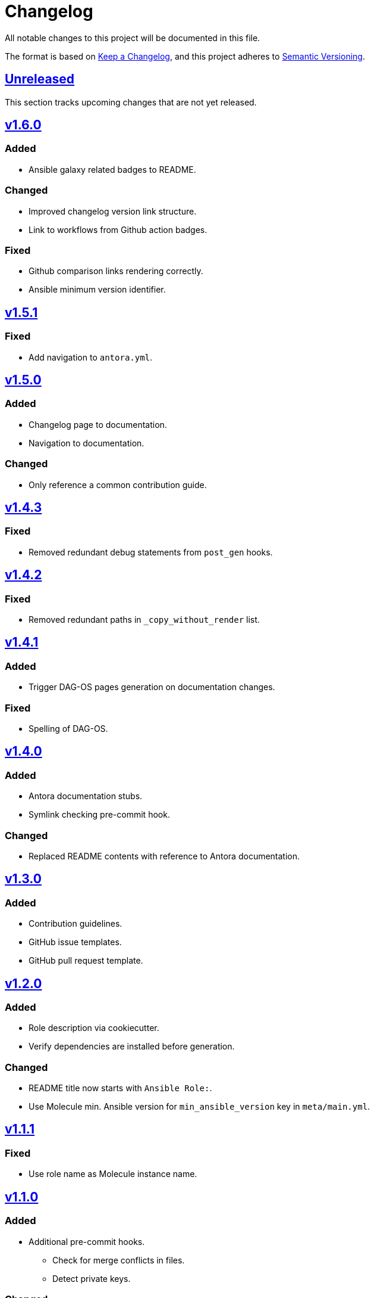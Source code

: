 = Changelog

:base: https://github.com/DAG-OS/cookiecutter-ansible-role
:v1_0_0: {base}/compare/48d123c\...v1.0.0[v1.0.0]
:v1_0_1: {base}/compare/v1.0.0\...v1.0.1[v1.0.1]
:v1_0_2: {base}/compare/v1.0.1\...v1.0.2[v1.0.2]
:v1_0_3: {base}/compare/v1.0.2\...v1.0.3[v1.0.3]
:v1_1_0: {base}/compare/v1.0.3\...v1.1.0[v1.1.0]
:v1_1_1: {base}/compare/v1.1.0\...v1.1.1[v1.1.1]
:v1_2_0: {base}/compare/v1.1.1\...v1.2.0[v1.2.0]
:v1_3_0: {base}/compare/v1.2.0\...v1.3.0[v1.3.0]
:v1_4_0: {base}/compare/v1.3.0\...v1.4.0[v1.4.0]
:v1_4_1: {base}/compare/v1.4.0\...v1.4.1[v1.4.1]
:v1_4_2: {base}/compare/v1.4.1\...v1.4.2[v1.4.2]
:v1_4_3: {base}/compare/v1.4.2\...v1.4.3[v1.4.3]
:v1_5_0: {base}/compare/v1.4.3\...v1.5.0[v1.5.0]
:v1_5_1: {base}/compare/v1.5.0\...v1.5.1[v1.5.1]
:v1_6_0: {base}/compare/v1.5.1\...v1.6.0[v1.6.0]
:unreleased: {base}/compare/v1.5.1\...HEAD[Unreleased]

All notable changes to this project will be documented in this file.

The format is based on https://keepachangelog.com/en/1.1.0/[Keep a Changelog],
and this project adheres to https://semver.org/spec/v2.0.0.html[Semantic Versioning].

== {unreleased}

This section tracks upcoming changes that are not yet released.

== {v1_6_0}

=== Added

* Ansible galaxy related badges to README.

=== Changed

* Improved changelog version link structure.
* Link to workflows from Github action badges.

=== Fixed 

* Github comparison links rendering correctly.
* Ansible minimum version identifier.

== {v1_5_1}

=== Fixed

* Add navigation to `antora.yml`.

== {v1_5_0}

=== Added

* Changelog page to documentation.
* Navigation to documentation.

=== Changed

* Only reference a common contribution guide.

== {v1_4_3}

=== Fixed

* Removed redundant debug statements from `post_gen` hooks.

== {v1_4_2}

=== Fixed

* Removed redundant paths in `_copy_without_render` list.

== {v1_4_1}

=== Added

* Trigger DAG-OS pages generation on documentation changes.

=== Fixed

* Spelling of DAG-OS.

== {v1_4_0}

=== Added

* Antora documentation stubs.
* Symlink checking pre-commit hook.

=== Changed

* Replaced README contents with reference to Antora documentation.

== {v1_3_0}

=== Added

* Contribution guidelines.
* GitHub issue templates.
* GitHub pull request template.

== {v1_2_0}

=== Added

* Role description via cookiecutter.
* Verify dependencies are installed before generation.

=== Changed

* README title now starts with `Ansible Role:`.
* Use Molecule min. Ansible version for `min_ansible_version` key in `meta/main.yml`.

== {v1_1_1}

=== Fixed

* Use role name as Molecule instance name.

== {v1_1_0}

=== Added

* Additional pre-commit hooks.
** Check for merge conflicts in files.
** Detect private keys.

=== Changed

* Bump pre-commit version.

=== Fixed

* Typo in changelog.

== {v1_0_3}

=== Added

* Ansible role argument validation file.

=== Changed

* Modify Ansible role meta information.

=== Fixed

* Ensure Ansible meta files are interpreted as YAML files.

== {v1_0_2}

=== Changed

* After initializing Ansible role via Molecule, remove redundant `tests` directory.

== {v1_0_1}

=== Added

* https://code.visualstudio.com/[VS Code] configuration for Ansible.

=== Changed

* Order of URL templates in CHANGELOG file.

=== Fixed

* Changelog comparison links.

== {v1_0_0}

=== Added

* A https://github.com/cookiecutter/cookiecutter[Cookiecutter] template for DAG-OS Ansible roles, which includes:
** MIT license in initial commit.
** https://pre-commit.com/[pre-commit] hooks.
** Role testing via https://molecule.readthedocs.io/en/latest/[Molecule].
** A changelog.
** A README.
** Github workflows for testing and releasing the role

